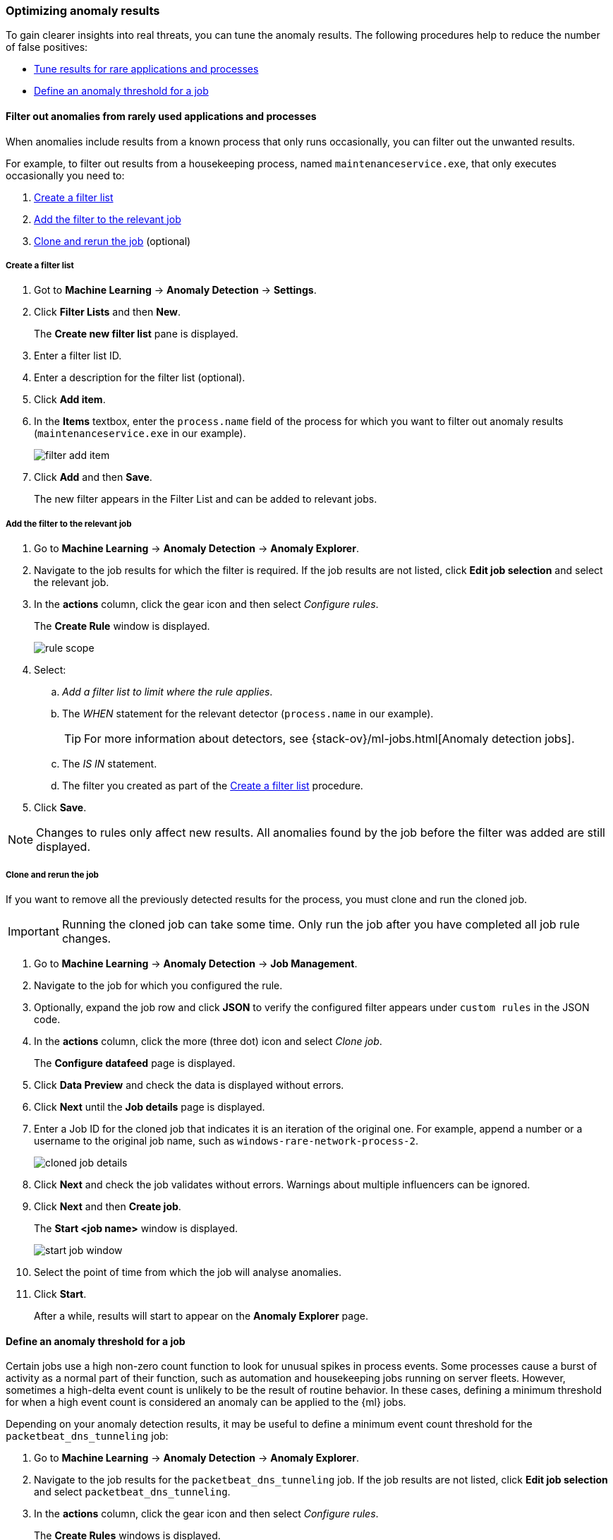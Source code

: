 [[tuning-anomaly-results]]
[role="xpack"]
=== Optimizing anomaly results

To gain clearer insights into real threats, you can tune the anomaly results. The following procedures help to reduce the number of false positives: 

* <<rarely-used-processes, Tune results for rare applications and processes>>
* <<define-rule-threshold>>

[[rarely-used-processes]]
==== Filter out anomalies from rarely used applications and processes

When anomalies include results from a known process that only runs occasionally,
you can filter out the unwanted results.

For example, to filter out results from a housekeeping process, named
`maintenanceservice.exe`, that only executes occasionally you need to:

. <<create-fiter-list>>
. <<add-job-filter>>
. <<clone-job, Clone and rerun the job>> (optional)

[[create-fiter-list]]
===== Create a filter list

. Got to *Machine Learning* -> *Anomaly Detection* -> *Settings*.
. Click *Filter Lists* and then *New*.
+
The *Create new filter list* pane is displayed.
. Enter a filter list ID.
. Enter a description for the filter list (optional).
. Click *Add item*.
. In the *Items* textbox, enter the `process.name` field of the process for which
you want to filter out anomaly results (`maintenanceservice.exe` in our example).
+
[role="screenshot"]
image::filter-add-item.png[]
. Click *Add* and then *Save*.
+
The new filter appears in the Filter List and can be added to relevant jobs.

[[add-job-filter]]
===== Add the filter to the relevant job

. Go to *Machine Learning* -> *Anomaly Detection* -> *Anomaly Explorer*.
. Navigate to the job results for which the filter is required. If the job results
are not listed, click *Edit job selection* and select the relevant job.
. In the *actions* column, click the gear icon and then select _Configure rules_.
+
The *Create Rule* window is displayed.
+
[role="screenshot"]
image::rule-scope.png[]
. Select:
.. _Add a filter list to limit where the rule applies_.
.. The _WHEN_ statement for the relevant detector (`process.name` in our
example).
+
TIP: For more information about detectors, see
{stack-ov}/ml-jobs.html[Anomaly detection jobs].
.. The _IS IN_ statement.
.. The filter you created as part of the <<create-fiter-list>> procedure.

. Click *Save*.

NOTE: Changes to rules only affect new results. All anomalies found by the job
before the filter was added are still displayed.

[[clone-job]]
===== Clone and rerun the job

If you want to remove all the previously detected results for the process, you
must clone and run the cloned job.

IMPORTANT: Running the cloned job can take some time. Only run the job after you
have completed all job rule changes.

. Go to *Machine Learning* -> *Anomaly Detection* -> *Job Management*.
. Navigate to the job for which you configured the rule.
. Optionally, expand the job row and click *JSON* to verify the configured filter
appears under `custom rules` in the JSON code.
. In the *actions* column, click the more (three dot) icon and select _Clone job_.
+
The *Configure datafeed* page is displayed.
. Click *Data Preview* and check the data is displayed without errors.
. Click *Next* until the *Job details* page is displayed.
. Enter a Job ID for the cloned job that indicates it is an iteration of the
original one. For example, append a number or a username to the original job
name, such as `windows-rare-network-process-2`.
+
[role="screenshot"]
image::cloned-job-details.png[]
. Click *Next* and check the job validates without errors. Warnings about multiple
influencers can be ignored.
. Click *Next* and then *Create job*.
+
The *Start <job name>* window is displayed.
+
[role="screenshot"]
image::start-job-window.png[]
. Select the point of time from which the job will analyse anomalies.
. Click *Start*.
+
After a while, results will start to appear on the *Anomaly Explorer* page.

[[define-rule-threshold]]
==== Define an anomaly threshold for a job

Certain jobs use a high non-zero count function to look for unusual spikes in 
process events. Some processes cause a burst of activity as a normal part of 
their function, such as automation and housekeeping jobs running on server 
fleets. However, sometimes a high-delta event count is unlikely to be the 
result of routine behavior. In these cases, defining a minimum threshold for 
when a high event count is considered an anomaly can be applied to the {ml} 
jobs.

Depending on your anomaly detection results, it may be useful to define a 
minimum event count threshold for the `packetbeat_dns_tunneling` job:


. Go to *Machine Learning* -> *Anomaly Detection* -> *Anomaly Explorer*.
. Navigate to the job results for the `packetbeat_dns_tunneling` job. If the 
job results are not listed, click *Edit job selection* and select 
`packetbeat_dns_tunneling`.
. In the *actions* column, click the gear icon and then select
_Configure rules_.
+
The *Create Rules* windows is displayed.
+
[role="screenshot"]
image::ml-rule-threshold.png[]
. Select:
.. _Add numeric conditions for when the rule applies_.
.. The following `when` statement:
+
_WHEN actual IS GREATER THAN <X>_
+
Where `_<X>_` is the threshold above which anomalies are detected.
. Click *Save*.
. To apply the new threshold, rerun the job (*Job Management* -> *Actions* ->
*Start datafeed*).